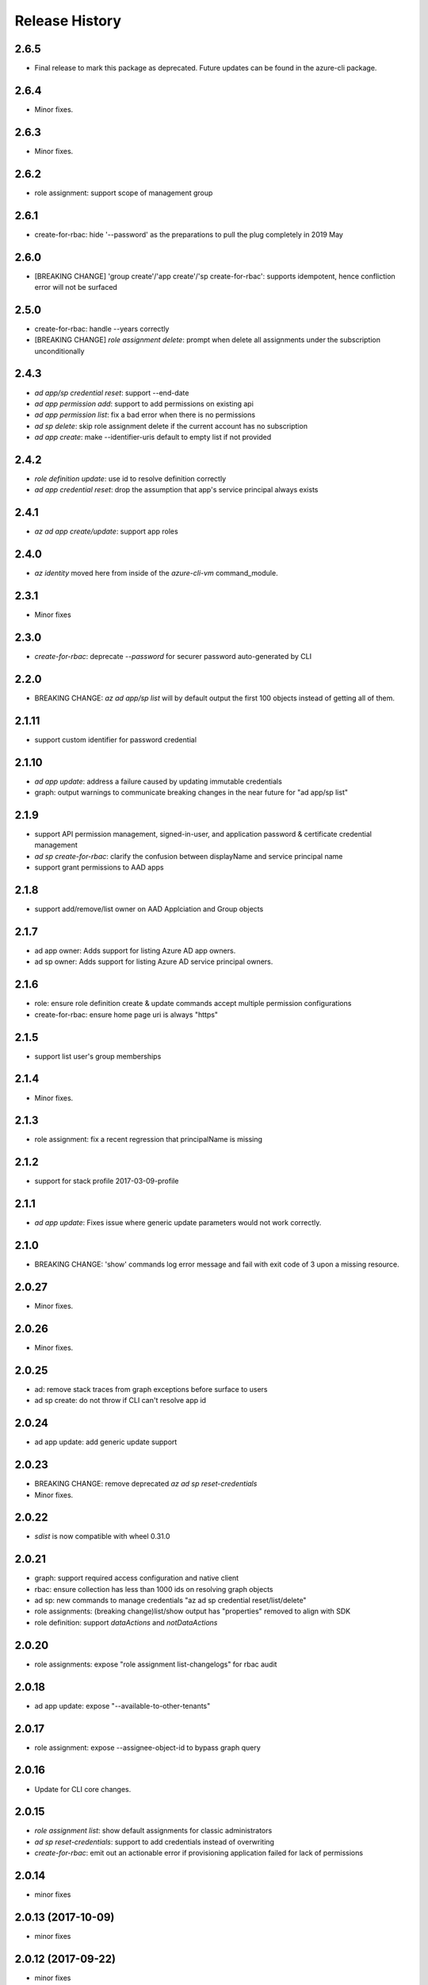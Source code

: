 .. :changelog:

Release History
===============
2.6.5
+++++
* Final release to mark this package as deprecated. Future updates can be found in the azure-cli package.

2.6.4
+++++
* Minor fixes.

2.6.3
+++++
* Minor fixes.

2.6.2
+++++
* role assignment: support scope of management group

2.6.1
+++++
* create-for-rbac: hide '--password' as the preparations to pull the plug completely in 2019 May

2.6.0
+++++
* [BREAKING CHANGE] 'group create'/'app create'/'sp create-for-rbac': supports idempotent, hence confliction error will not be surfaced

2.5.0
+++++
* create-for-rbac: handle --years correctly
* [BREAKING CHANGE] `role assignment delete`: prompt when delete all assignments under the subscription unconditionally

2.4.3
+++++
* `ad app/sp credential reset`: support --end-date
* `ad app permission add`: support to add permissions on existing api
* `ad app permission list`: fix a bad error when there is no permissions
* `ad sp delete`: skip role assignment delete if the current account has no subscription
* `ad app create`: make --identifier-uris default to empty list if not provided

2.4.2
+++++
* `role definition update`: use id to resolve definition correctly
* `ad app credential reset`: drop the assumption that app's service principal always exists

2.4.1
+++++
* `az ad app create/update`: support app roles

2.4.0
+++++
* `az identity` moved here from inside of the `azure-cli-vm` command_module.

2.3.1
+++++
* Minor fixes

2.3.0
+++++
* `create-for-rbac`: deprecate `--password` for securer password auto-generated by CLI

2.2.0
++++++
* BREAKING CHANGE: `az ad app/sp list` will by default output the first 100 objects instead of getting all of them.    

2.1.11
++++++
* support custom identifier for password credential 

2.1.10
++++++
* `ad app update`: address a failure caused by updating immutable credentials
* graph: output warnings to communicate breaking changes in the near future for "ad app/sp list"

2.1.9
++++++
* support API permission management, signed-in-user, and application password & certificate credential management
* `ad sp create-for-rbac`: clarify the confusion between displayName and service principal name
* support grant permissions to AAD apps

2.1.8
++++++
* support add/remove/list owner on AAD Applciation and Group objects

2.1.7
++++++
* ad app owner: Adds support for listing Azure AD app owners.
* ad sp owner: Adds support for listing Azure AD service principal owners.

2.1.6
++++++
* role: ensure role definition create & update commands accept multiple permission configurations
* create-for-rbac: ensure home page uri is always "https"

2.1.5
++++++
* support list user's group memberships

2.1.4
++++++
* Minor fixes.

2.1.3
++++++
* role assignment: fix a recent regression that principalName is missing

2.1.2
++++++
* support for stack profile 2017-03-09-profile

2.1.1
+++++
* `ad app update`: Fixes issue where generic update parameters would not work correctly.

2.1.0
+++++
* BREAKING CHANGE: 'show' commands log error message and fail with exit code of 3 upon a missing resource.

2.0.27
++++++
* Minor fixes.

2.0.26
++++++
* Minor fixes.

2.0.25
++++++
* ad: remove stack traces from graph exceptions before surface to users
* ad sp create: do not throw if CLI can't resolve app id

2.0.24
++++++
* ad app update: add generic update support

2.0.23
++++++
* BREAKING CHANGE: remove deprecated `az ad sp reset-credentials`
* Minor fixes.

2.0.22
++++++
* `sdist` is now compatible with wheel 0.31.0

2.0.21
++++++
* graph: support required access configuration and native client 
* rbac: ensure collection has less than 1000 ids on resolving graph objects
* ad sp: new commands to manage credentials "az ad sp credential reset/list/delete"
* role assignments: (breaking change)list/show output has "properties" removed to align with SDK
* role definition: support `dataActions` and `notDataActions`

2.0.20
++++++
* role assignments: expose "role assignment list-changelogs" for rbac audit 

2.0.18
++++++
* ad app update: expose "--available-to-other-tenants"

2.0.17
++++++
* role assignment: expose --assignee-object-id to bypass graph query

2.0.16
++++++
* Update for CLI core changes.

2.0.15
++++++
* `role assignment list`: show default assignments for classic administrators
* `ad sp reset-credentials`: support to add credentials instead of overwriting
* `create-for-rbac`: emit out an actionable error if provisioning application failed for lack of permissions

2.0.14
++++++
* minor fixes

2.0.13 (2017-10-09)
+++++++++++++++++++
* minor fixes

2.0.12 (2017-09-22)
+++++++++++++++++++
* minor fixes

2.0.11 (2017-08-28)
+++++++++++++++++++
* minor fixes

2.0.10 (2017-08-11)
+++++++++++++++++++
* minor fixes

2.0.9 (2017-07-27)
++++++++++++++++++
* minor fixes

2.0.8 (2017-07-07)
++++++++++++++++++
create-for-rbac: support output in SDK auth file format

2.0.7 (2017-06-21)
++++++++++++++++++
* No changes.

2.0.6 (2017-06-13)
++++++++++++++++++
* rbac: clean up role assignments and related AAD application when delete a service principal (#3610)

2.0.5 (2017-05-30)
++++++++++++++++++
* ad: for 'app create' command, mention time format in the arg descriptions for --start-date/--end-date
* output deprecating information on using '--expanded-view'
* Add Key Vault integration to the create-for-rbac and reset-credentials commands.


2.0.4 (2017-05-09)
++++++++++++++++++
* Minor fixes.

2.0.3 (2017-04-28)
++++++++++++++++++
* create-for-rbac: ensure SP's end date will not exceed certificate's expiration date (#2989)
* RBAC: add full support for 'ad group' (#2016)

2.0.2 (2017-04-17)
++++++++++++++++++
* role: fix issues on role definition update (#2745)
* create-for-rbac: ensure user provided password is picked up

2.0.1 (2017-04-03)
++++++++++++++++++

* role: fix the error when supply role in guid format (#2667)
* Fix code style of azure-cli-role (#2608)
* rbac:catch more graph error (#2567)
* core: support login using service principal with a cert (#2457)

2.0.0 (2017-02-27)
++++++++++++++++++

* GA release.


0.1.2rc2 (2017-02-22)
+++++++++++++++++++++

* Documentation updates.


0.1.2rc1 (2017-02-17)
+++++++++++++++++++++

* Support --skip-assignment for 'az ad sp create-for-rbac'
* Show commands return empty string with exit code 0 for 404 responses


0.1.1b2 (2017-01-30)
+++++++++++++++++++++

* Support Python 3.6.

0.1.1b1 (2017-01-17)
+++++++++++++++++++++

* 'create-for-rbac' command accepts displayname.

0.1.0b11 (2016-12-12)
+++++++++++++++++++++

* Preview release.

